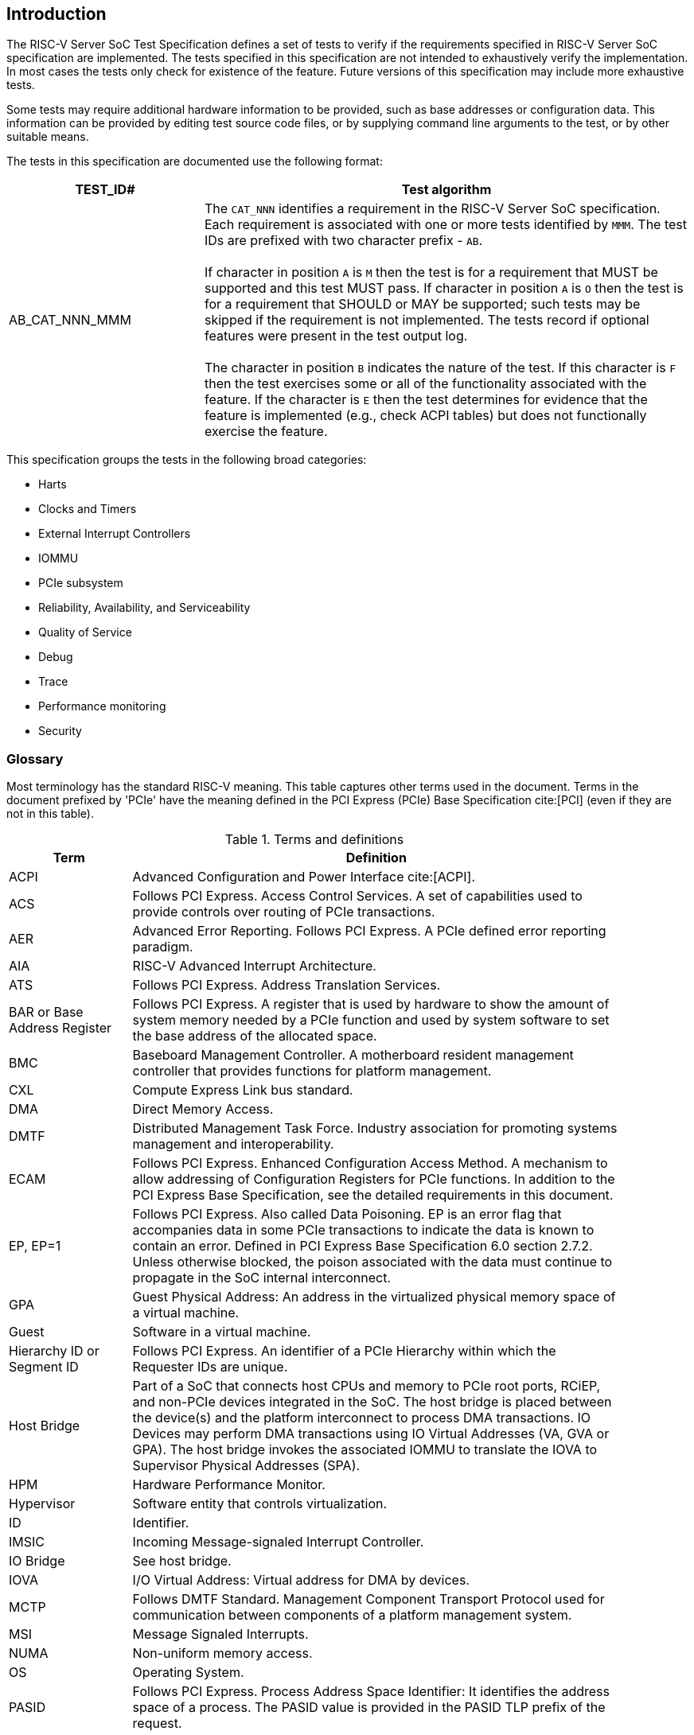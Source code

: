 [[intro]]

== Introduction

The RISC-V Server SoC Test Specification defines a set of tests to verify if the
requirements specified in RISC-V Server SoC specification are implemented. The
tests specified in this specification are not intended to exhaustively verify
the implementation. In most cases the tests only check for existence of the
feature. Future versions of this specification may include more exhaustive
tests.

Some tests may require additional hardware information to be provided,
such as base addresses or configuration data.  This information can be
provided by editing test source code files, or by supplying command
line arguments to the test, or by other suitable means.

The tests in this specification are documented use the following format:

[width=100%]
[%header, cols="8,20"]
|===
| TEST_ID#       ^| Test algorithm
| AB_CAT_NNN_MMM a| The `CAT_NNN` identifies a requirement in the RISC-V Server
                    SoC specification. Each requirement is associated with one
                    or more tests identified by `MMM`. The test IDs are prefixed
                    with two character prefix - `AB`.                          +
                                                                               +
                    If character in position `A` is `M` then the test is for a
                    requirement that MUST be supported and this test MUST pass.
                    If character in position `A` is `O` then the test is for a
                    requirement that SHOULD or MAY be supported; such tests may
                    be skipped if the requirement is not implemented. The tests
                    record if optional features were present in the test output
                    log.                                                       +
                                                                               +
                    The character in position `B` indicates the nature of the
                    test. If this character is `F` then the test exercises some
                    or all of the functionality associated with the feature. If
                    the character is `E` then the test determines for evidence
                    that the feature is implemented (e.g., check ACPI tables)
                    but does not functionally exercise the feature.

|===

This specification groups the tests in the following broad categories:

* Harts
* Clocks and Timers
* External Interrupt Controllers
* IOMMU
* PCIe subsystem
* Reliability, Availability, and Serviceability
* Quality of Service
* Debug
* Trace
* Performance monitoring
* Security

=== Glossary

Most terminology has the standard RISC-V meaning. This table captures other
terms used in the document. Terms in the document prefixed by 'PCIe' have the
meaning defined in the PCI Express (PCIe) Base Specification cite:[PCI] (even
if they are not in this table).

.Terms and definitions
[width=90%]
[%header, cols="5,20"]
|===
| Term            ^| Definition
| ACPI             | Advanced Configuration and Power Interface cite:[ACPI].
| ACS              | Follows PCI Express. Access Control Services. A set of
                     capabilities used to provide controls over routing of PCIe
                     transactions.
| AER              | Advanced Error Reporting. Follows PCI Express. A PCIe
                     defined error reporting paradigm.
| AIA              | RISC-V Advanced Interrupt Architecture.
| ATS              | Follows PCI Express. Address Translation Services.
| BAR or
  Base Address
  Register         | Follows PCI Express. A register that is used by hardware to
                     show the amount of system memory needed by a PCIe function
                     and used by system software to set the base address of the
                     allocated space.
| BMC              | Baseboard Management Controller. A motherboard resident
                     management controller that provides functions for platform
                     management.
| CXL              | Compute Express Link bus standard.
| DMA              | Direct Memory Access.
| DMTF             | Distributed Management Task Force. Industry association for
                     promoting systems management and interoperability.
| ECAM             | Follows PCI Express. Enhanced Configuration Access Method.
                     A mechanism to allow addressing of Configuration Registers
                     for PCIe functions. In addition to the PCI Express Base
                     Specification, see the detailed requirements in this
                     document.
| EP, EP=1         | Follows PCI Express. Also called Data Poisoning. EP is an
                     error flag that accompanies data in some PCIe transactions
                     to indicate the data is known to contain an error. Defined
                     in PCI Express Base Specification 6.0 section 2.7.2. Unless
                     otherwise blocked, the poison associated with the data must
                     continue to propagate in the SoC internal interconnect.
| GPA              | Guest Physical Address: An address in the virtualized
                     physical memory space of a virtual machine.
| Guest            | Software in a virtual machine.
| Hierarchy ID or
  Segment ID       | Follows PCI Express. An identifier of a PCIe Hierarchy
                     within which the Requester IDs are unique.
| Host Bridge      | Part of a SoC that connects host CPUs and memory to PCIe
                     root ports, RCiEP, and non-PCIe devices integrated in the
                     SoC. The host bridge is placed between the device(s) and
                     the platform interconnect to process DMA transactions. IO
                     Devices may perform DMA transactions using IO Virtual
                     Addresses (VA, GVA or GPA). The host bridge invokes the
                     associated IOMMU to translate the IOVA to Supervisor
                     Physical Addresses (SPA).
| HPM              | Hardware Performance Monitor.
| Hypervisor       | Software entity that controls virtualization.
| ID               | Identifier.
| IMSIC            | Incoming Message-signaled Interrupt Controller.
| IO Bridge        | See host bridge.
| IOVA             | I/O Virtual Address: Virtual address for DMA by devices.
| MCTP             | Follows DMTF Standard. Management Component Transport
                     Protocol used for communication between components of a
                     platform management system.
| MSI              | Message Signaled Interrupts.
| NUMA             | Non-uniform memory access.
| OS               | Operating System.
| PASID            | Follows PCI Express. Process Address Space Identifier: It
                     identifies the address space of a process. The PASID value is
                     provided in the PASID TLP prefix of the request.
| PBMT             | Page-Based Memory Types.
| PRI              | Page Request Interface. Follows PCI Express. A PCIe protocol
                     that enables devices to request OS memory manager services to
                     make pages resident.
| RCiEP            | Root Complex Integrated Endpoint. Follows PCI Express. An
                     internal peripheral that enumerates and behaves as
                     specified in the PCIe standard.
| RCEC             | Follows PCI Express. Root Complex Event Collector. A block
                     for collecting errors and PME messages in a standard way
                     from various internal peripherals.
| RID or
  Requester ID     | Follows PCI Express. An identifier that uniquely identifies
                     the requester within a PCIe Hierarchy. Needs to be extended
                     with a Hierarchy ID to ensure it is unique across the
                     platform.
| Root Complex, RC | Follows PCI Express. Part of the SoC that includes the Host
                     Bridge, Root Port, and RCiEP.
| Root Port, RP    | Follows PCI Express. A PCIe port in a Root Complex used to
                     map a Hierarchy Domain using a PCI-PCI bridge.
| P2P or
  peer-to-peer     | Follows PCI Express. Transfer of data directly from one
                     device to another. If the devices are under different PCIe
                     Root Ports or are internal to the SoC this may involve data
                     movement across the SoC internal interconnect.
| PLDM             | Follows DMTF standard. Platform Level Data Model.
| PMA              | Physical Memory Attributes.
| PMP              | Physical Memory Protection.
| Prefetchable
  Non-prefetchable | Follows PCI Express. Defines the property of the memory
                     space used by a device. For details see the PCIe Base
                     Specification. Broadly, non-prefetchable space covers any
                     locations where reads have side effects or where writes
                     cannot be merged.
| SMBIOS           | System Management BIOS.
| SoC              | System on a chip, also referred as system-on-a-chip and
                     system-on-chip.
| SPA              | Supervisor Physical Address: Physical address used to
                     to access memory and memory-mapped resources.
| SPDM             | Follows DMTF Standard. Security Protocols and Data Models.
                     A standard for authentication, attestation and key exchange
                     to assist in providing infrastructure security enablement.
| SR-IOV           | Follows PCI Express. Single-Root I/O Virtualization.
| TLP              | Follows PCI Express. Transaction Layer Packet. Defined by
                     Chapter 2 of the PCI Express Base Specification.
| QoS              | Quality of Service. Quality of Service (QoS) is defined as
                     the minimal end-to-end performance that is guaranteed in
                     advance by a service level agreement (SLA) to a workload.
| UEFI             | Unified Extensible Firmware Interface. cite:[UEFI]
| UR, CA           | Follows PCI Express. Error returns to an access made to a
                     PCIe hierarchy.
| VM               | Virtual Machine.
|===
